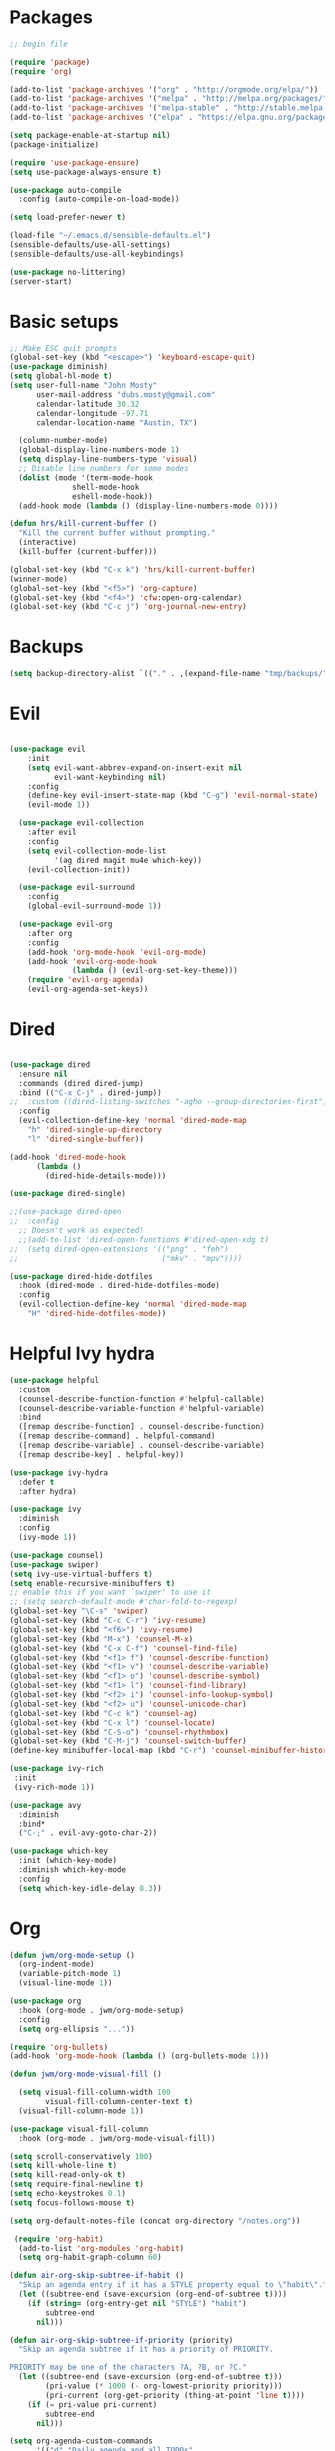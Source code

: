 #+title emacs config for the shell env
#+PROPERTY: header-args:emacs-lisp :tangle ~/.emacs

* Packages
#+begin_src emacs-lisp
  ;; begin file

  (require 'package)
  (require 'org)

  (add-to-list 'package-archives '("org" . "http://orgmode.org/elpa/"))
  (add-to-list 'package-archives '("melpa" . "http://melpa.org/packages/"))
  (add-to-list 'package-archives '("melpa-stable" . "http://stable.melpa.org/packages/"))
  (add-to-list 'package-archives '("elpa" . "https://elpa.gnu.org/packages/"))

  (setq package-enable-at-startup nil)
  (package-initialize)

  (require 'use-package-ensure)
  (setq use-package-always-ensure t)

  (use-package auto-compile
    :config (auto-compile-on-load-mode))

  (setq load-prefer-newer t)

  (load-file "~/.emacs.d/sensible-defaults.el")
  (sensible-defaults/use-all-settings)
  (sensible-defaults/use-all-keybindings)

  (use-package no-littering)
  (server-start)

#+end_src
* Basic setups
#+begin_src emacs-lisp
  ;; Make ESC quit prompts
  (global-set-key (kbd "<escape>") 'keyboard-escape-quit)
  (use-package diminish)
  (setq global-hl-mode t)
  (setq user-full-name "John Mosty"
        user-mail-address "dubs.mosty@gmail.com"
        calendar-latitude 30.32
        calendar-longitude -97.71
        calendar-location-name "Austin, TX")

    (column-number-mode)
    (global-display-line-numbers-mode 1)
    (setq display-line-numbers-type 'visual)
    ;; Disable line numbers for some modes
    (dolist (mode '(term-mode-hook
                shell-mode-hook
                eshell-mode-hook))
    (add-hook mode (lambda () (display-line-numbers-mode 0))))

  (defun hrs/kill-current-buffer ()
    "Kill the current buffer without prompting."
    (interactive)
    (kill-buffer (current-buffer)))

  (global-set-key (kbd "C-x k") 'hrs/kill-current-buffer)
  (winner-mode)
  (global-set-key (kbd "<f5>") 'org-capture)
  (global-set-key (kbd "<f4>") 'cfw:open-org-calendar)
  (global-set-key (kbd "C-c j") 'org-journal-new-entry)

#+end_src
* Backups
#+begin_src emacs-lisp
(setq backup-directory-alist `(("." . ,(expand-file-name "tmp/backups/" user-emacs-directory))))
#+end_src
* Evil
#+begin_src emacs-lisp

(use-package evil
    :init
    (setq evil-want-abbrev-expand-on-insert-exit nil
          evil-want-keybinding nil)
    :config
    (define-key evil-insert-state-map (kbd "C-g") 'evil-normal-state)
    (evil-mode 1))

  (use-package evil-collection
    :after evil
    :config
    (setq evil-collection-mode-list
          '(ag dired magit mu4e which-key))
    (evil-collection-init))

  (use-package evil-surround
    :config
    (global-evil-surround-mode 1))

  (use-package evil-org
    :after org
    :config
    (add-hook 'org-mode-hook 'evil-org-mode)
    (add-hook 'evil-org-mode-hook
              (lambda () (evil-org-set-key-theme)))
    (require 'evil-org-agenda)
    (evil-org-agenda-set-keys))
#+end_src
* Dired
#+begin_src emacs-lisp

  (use-package dired
    :ensure nil
    :commands (dired dired-jump)
    :bind (("C-x C-j" . dired-jump))
  ;;  :custom ((dired-listing-switches "-agho --group-directories-first"))
    :config
    (evil-collection-define-key 'normal 'dired-mode-map
      "h" 'dired-single-up-directory
      "l" 'dired-single-buffer))

  (add-hook 'dired-mode-hook
        (lambda ()
          (dired-hide-details-mode)))

  (use-package dired-single)

  ;;(use-package dired-open
  ;;  :config
    ;; Doesn't work as expected!
    ;;(add-to-list 'dired-open-functions #'dired-open-xdg t)
  ;;  (setq dired-open-extensions '(("png" . "feh")
  ;;                                ("mkv" . "mpv"))))

  (use-package dired-hide-dotfiles
    :hook (dired-mode . dired-hide-dotfiles-mode)
    :config
    (evil-collection-define-key 'normal 'dired-mode-map
      "H" 'dired-hide-dotfiles-mode))

  #+end_src
* Helpful Ivy hydra
#+begin_src emacs-lisp
  (use-package helpful
    :custom
    (counsel-describe-function-function #'helpful-callable)
    (counsel-describe-variable-function #'helpful-variable)
    :bind
    ([remap describe-function] . counsel-describe-function)
    ([remap describe-command] . helpful-command)
    ([remap describe-variable] . counsel-describe-variable)
    ([remap describe-key] . helpful-key))

  (use-package ivy-hydra
    :defer t
    :after hydra)

  (use-package ivy
    :diminish
    :config
    (ivy-mode 1))

  (use-package counsel)
  (use-package swiper)
  (setq ivy-use-virtual-buffers t)
  (setq enable-recursive-minibuffers t)
  ;; enable this if you want `swiper' to use it
  ;; (setq search-default-mode #'char-fold-to-regexp)
  (global-set-key "\C-s" 'swiper)
  (global-set-key (kbd "C-c C-r") 'ivy-resume)
  (global-set-key (kbd "<f6>") 'ivy-resume)
  (global-set-key (kbd "M-x") 'counsel-M-x)
  (global-set-key (kbd "C-x C-f") 'counsel-find-file)
  (global-set-key (kbd "<f1> f") 'counsel-describe-function)
  (global-set-key (kbd "<f1> v") 'counsel-describe-variable)
  (global-set-key (kbd "<f1> o") 'counsel-describe-symbol)
  (global-set-key (kbd "<f1> l") 'counsel-find-library)
  (global-set-key (kbd "<f2> i") 'counsel-info-lookup-symbol)
  (global-set-key (kbd "<f2> u") 'counsel-unicode-char)
  (global-set-key (kbd "C-c k") 'counsel-ag)
  (global-set-key (kbd "C-x l") 'counsel-locate)
  (global-set-key (kbd "C-S-o") 'counsel-rhythmbox)
  (global-set-key (kbd "C-M-j") 'counsel-switch-buffer)
  (define-key minibuffer-local-map (kbd "C-r") 'counsel-minibuffer-history)

  (use-package ivy-rich
   :init
   (ivy-rich-mode 1))

  (use-package avy
    :diminish
    :bind*
    ("C-;" . evil-avy-goto-char-2))

  (use-package which-key
    :init (which-key-mode)
    :diminish which-key-mode
    :config
    (setq which-key-idle-delay 0.3))

  #+end_src
* Org
#+begin_src emacs-lisp
  (defun jwm/org-mode-setup ()
    (org-indent-mode)
    (variable-pitch-mode 1)
    (visual-line-mode 1))

  (use-package org
    :hook (org-mode . jwm/org-mode-setup)
    :config
    (setq org-ellipsis "..."))

  (require 'org-bullets)
  (add-hook 'org-mode-hook (lambda () (org-bullets-mode 1)))

  (defun jwm/org-mode-visual-fill ()

    (setq visual-fill-column-width 100
          visual-fill-column-center-text t)
    (visual-fill-column-mode 1))

  (use-package visual-fill-column
    :hook (org-mode . jwm/org-mode-visual-fill))

  (setq scroll-conservatively 100)
  (setq kill-whole-line t)
  (setq kill-read-only-ok t)
  (setq require-final-newline t)
  (setq echo-keystrokes 0.1)
  (setq focus-follows-mouse t)

  (setq org-default-notes-file (concat org-directory "/notes.org"))

   (require 'org-habit)
    (add-to-list 'org-modules 'org-habit)
    (setq org-habit-graph-column 60)

  (defun air-org-skip-subtree-if-habit ()
    "Skip an agenda entry if it has a STYLE property equal to \"habit\"."
    (let ((subtree-end (save-excursion (org-end-of-subtree t))))
      (if (string= (org-entry-get nil "STYLE") "habit")
          subtree-end
        nil)))

  (defun air-org-skip-subtree-if-priority (priority)
    "Skip an agenda subtree if it has a priority of PRIORITY.

  PRIORITY may be one of the characters ?A, ?B, or ?C."
    (let ((subtree-end (save-excursion (org-end-of-subtree t)))
          (pri-value (* 1000 (- org-lowest-priority priority)))
          (pri-current (org-get-priority (thing-at-point 'line t))))
      (if (= pri-value pri-current)
          subtree-end
        nil)))

  (setq org-agenda-custom-commands
        '(("d" "Daily agenda and all TODOs"
           ((tags "PRIORITY=\"A\""
                  ((org-agenda-skip-function '(org-agenda-skip-entry-if 'todo 'done))
                   (org-agenda-overriding-header "High-priority unfinished tasks:")))
            (agenda "" ((org-agenda-ndays 1)))
            (alltodo ""
                     ((org-agenda-skip-function '(or (air-org-skip-subtree-if-habit)
                                                     (air-org-skip-subtree-if-priority ?A)
                                                     (org-agenda-skip-if nil '(scheduled deadline))))
                      (org-agenda-overriding-header "ALL normal priority tasks:"))))
           ((org-agenda-compact-blocks t)))))

  (global-set-key (kbd "C-c a") 'org-agenda)
  (global-set-key "\C-cl" 'org-store-link)
  (define-key global-map "\C-cL" 'org-occur-link-in-agenda-files)
  (global-set-key (kbd "<home>") 'beginning-of-buffer)
  (global-set-key (kbd "M-o") 'other-window)

  (set-window-scroll-bars (minibuffer-window) nil nil)
  (add-to-list 'auto-mode-alist '("\\.org\\'" . org-mode))

  (setq org-capture-templates
        '(("j" "Journal entry" plain (function org-journal-find-location)
           "** %(format-time-string org-journal-time-format)%^{Title}\n%i%?"
           :jump-to-captured t :immediate-finish t)
          ("t" "Tasks" entry (file+headline "" "Tasks")
           "*** TODO %?\n%U\n %a %i" :prepend t)
          ("T" "Tasks with ClipBoard" entry (file+headline "" "Tasks")
           "*** TODO %?\n%U\n   %^C" :prepend t)))
  #+end_src
* Custom var
#+begin_src emacs-lisp

  (custom-set-variables
   ;; custom-set-variables was added by Custom.
   ;; If you edit it by hand, you could mess it up, so be careful.
   ;; Your init file should contain only one such instance.
   ;; If there is more than one, they won't work right.
   '(org-agenda-files (quote ("~/org/habits.org" "~/org/notes.org")))
   '(org-agenda-include-diary t)
   '(org-agenda-show-all-dates t)
   '(org-agenda-skip-deadline-if-done t)
   '(org-agenda-skip-scheduled-if-done t)
   '(org-agenda-skip-timestamp-if-done t)
   '(org-agenda-start-on-weekday nil)
   '(org-agenda-sticky t)
   '(org-agenda-tags-todo-honor-ignore-options nil)
   '(org-capture-templates t t)
   '(org-clock-into-drawer "LOGBOOK")
   '(org-closed-keep-when-no-todo nil)
   '(org-enforce-todo-checkbox-dependencies t)
   '(org-enforce-todo-dependencies t)
   '(org-hide-emphasis-markers t)
   '(org-log-done (quote time))
   '(org-log-done-with-time t)
   '(org-log-into-drawer t)
   '(org-return-follows-link t)
   '(org-special-ctrl-a/e t)
   '(org-special-ctrl-k t)
   '(org-todo-keywords (quote ((type "TODO(t)" "DONE(d!)"))))
   '(org-todo-state-tags-triggers nil)
   '(org-use-fast-todo-selection (quote auto))
   '(pdf-view-midnight-colors (cons "#f8f8f2" "#282a36"))
   '(rustic-ansi-faces
     ["#3F3F3F" "#CC9393" "#7F9F7F" "#F0DFAF" "#8CD0D3" "#DC8CC3" "#93E0E3" "#DCDCDC"])
   '(tab-bar-mode t)
   '(tool-bar-mode nil)
   '(vc-annotate-background nil)
   '(vc-annotate-background-mode nil))
  (custom-set-faces
   ;; custom-set-faces was added by Custom.
   ;; If you edit it by hand, you could mess it up, so be careful.
   ;; Your init file should contain only one such instance.
   ;; If there is more than one, they won't work right.
   '(counsel--mark-ring-highlight ((t (:underline "cyan"))))
   '(lazy-highlight ((t (:box (:line-width 2 :color "grey75" :style released-button) :underline t))))
   '(magit-diff-file-heading-highlight ((t (:underline t))))
   '(magit-section-highlight ((t (:background "brightblack" :underline nil)))))

#+end_src
